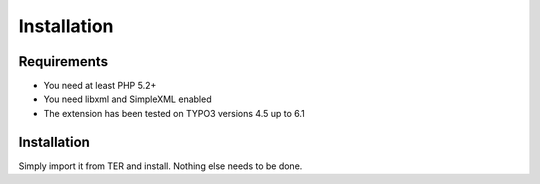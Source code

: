 ﻿

.. ==================================================
.. FOR YOUR INFORMATION
.. --------------------------------------------------
.. -*- coding: utf-8 -*- with BOM.

.. ==================================================
.. DEFINE SOME TEXTROLES
.. --------------------------------------------------
.. role::   underline
.. role::   typoscript(code)
.. role::   ts(typoscript)
   :class:  typoscript
.. role::   php(code)


Installation
------------

Requirements
^^^^^^^^^^^^

- You need at least PHP 5.2+

- You need libxml and SimpleXML enabled

- The extension has been tested on TYPO3 versions 4.5 up to 6.1

Installation
^^^^^^^^^^^^

Simply import it from TER and install. Nothing else needs to be done.